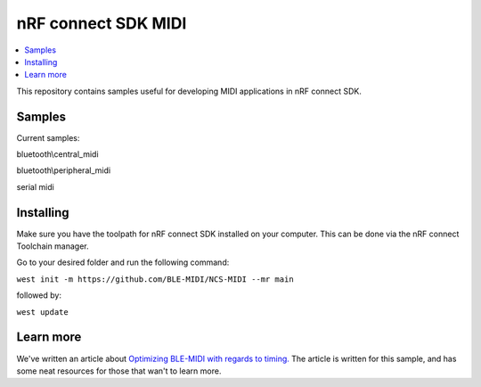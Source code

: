 .. _ncs_midi:

nRF connect SDK MIDI
#######################

.. contents::
   :local:
   :depth: 2

This repository contains samples useful for developing MIDI applications in nRF connect SDK. 


Samples
********

Current samples:

bluetooth\\central_midi

bluetooth\\peripheral_midi

serial midi



Installing
**********

Make sure you have the toolpath for nRF connect SDK installed on your computer. This can be done via the nRF connect Toolchain manager.

Go to your desired folder and run the following command:


``west init -m https://github.com/BLE-MIDI/NCS-MIDI --mr main``

followed by:


``west update``


Learn more
**********
We've written an article about `Optimizing BLE-MIDI with regards to timing.  <https://devzone.nordicsemi.com/nordic/nordic-blog/b/blog/posts/optimizing-ble-midi-with-regards-to-timing-1293631358>`_ The article is written for this sample, and has some neat resources for those that wan't to learn more.
